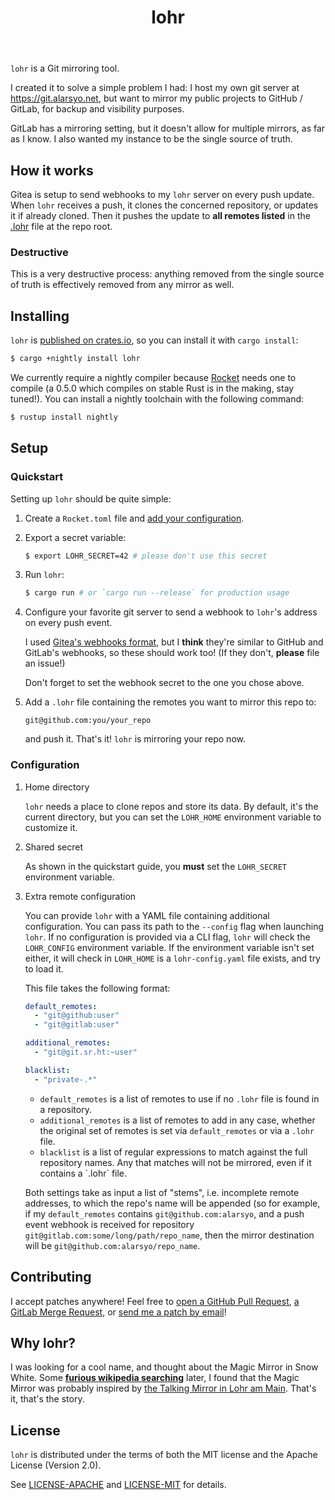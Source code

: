 #+title: lohr

=lohr= is a Git mirroring tool.

I created it to solve a simple problem I had: I host my own git server at
[[https://git.alarsyo.net]], but want to mirror my public projects to GitHub /
GitLab, for backup and visibility purposes.

GitLab has a mirroring setting, but it doesn't allow for multiple mirrors, as
far as I know. I also wanted my instance to be the single source of truth.

** How it works

Gitea is setup to send webhooks to my =lohr= server on every push update. When
=lohr= receives a push, it clones the concerned repository, or updates it if
already cloned. Then it pushes the update to *all remotes listed* in the [[file:.lohr][.lohr]]
file at the repo root.

*** Destructive

This is a very destructive process: anything removed from the single source of
truth is effectively removed from any mirror as well.

** Installing

=lohr= is [[https://crates.io/crates/lohr][published on crates.io]], so you can install it with ~cargo install~:

#+begin_src sh
$ cargo +nightly install lohr
#+end_src

We currently require a nightly compiler because [[https://github.com/SergioBenitez/Rocket][Rocket]] needs one to compile (a
0.5.0 which compiles on stable Rust is in the making, stay tuned!). You can
install a nightly toolchain with the following command:

#+begin_src sh
$ rustup install nightly
#+end_src

** Setup

*** Quickstart

Setting up =lohr= should be quite simple:

1. Create a =Rocket.toml= file and [[https://rocket.rs/v0.4/guide/configuration/][add your configuration]].

2. Export a secret variable:

   #+begin_src sh
   $ export LOHR_SECRET=42 # please don't use this secret
   #+end_src

3. Run =lohr=:

   #+begin_src sh
   $ cargo run # or `cargo run --release` for production usage
   #+end_src

4. Configure your favorite git server to send a webhook to =lohr='s address on
   every push event.

   I used [[https://docs.gitea.io/en-us/webhooks/][Gitea's webhooks format]], but I *think* they're similar to GitHub and
   GitLab's webhooks, so these should work too! (If they don't, *please* file an
   issue!)

   Don't forget to set the webhook secret to the one you chose above.

5. Add a =.lohr= file containing the remotes you want to mirror this repo to:

   #+begin_example
   git@github.com:you/your_repo
   #+end_example

   and push it. That's it! =lohr= is mirroring your repo now.

*** Configuration

**** Home directory

=lohr= needs a place to clone repos and store its data. By default, it's the
current directory, but you can set the =LOHR_HOME= environment variable to
customize it.

**** Shared secret

As shown in the quickstart guide, you *must* set the =LOHR_SECRET= environment
variable.

**** Extra remote configuration

You can provide =lohr= with a YAML file containing additional configuration. You
can pass its path to the =--config= flag when launching =lohr=. If no
configuration is provided via a CLI flag, =lohr= will check the =LOHR_CONFIG=
environment variable. If the environment variable isn't set either, it will
check in =LOHR_HOME= is a =lohr-config.yaml= file exists, and try to load it.

This file takes the following format:

#+begin_src yaml
default_remotes:
  - "git@github:user"
  - "git@gitlab:user"

additional_remotes:
  - "git@git.sr.ht:~user"

blacklist:
  - "private-.*"
#+end_src

- ~default_remotes~ is a list of remotes to use if no ~.lohr~ file is found in a
  repository.
- ~additional_remotes~ is a list of remotes to add in any case, whether the
  original set of remotes is set via ~default_remotes~ or via a =.lohr= file.
- ~blacklist~ is a list of regular expressions to match against the full
  repository names. Any that matches will not be mirrored, even if it contains a
  `.lohr` file.

Both settings take as input a list of "stems", i.e. incomplete remote addresses,
to which the repo's name will be appended (so for example, if my
~default_remotes~ contains ~git@github.com:alarsyo~, and a push event webhook
is received for repository =git@gitlab.com:some/long/path/repo_name=, then the
mirror destination will be =git@github.com:alarsyo/repo_name=.

** Contributing

I accept patches anywhere! Feel free to [[https://github.com/alarsyo/lohr/pulls][open a GitHub Pull Request]], [[https://gitlab.com/alarsyo/lohr/-/merge_requests][a GitLab
Merge Request]], or [[https://lists.sr.ht/~alarsyo/lohr-dev][send me a patch by email]]!

** Why lohr?

I was looking for a cool name, and thought about the Magic Mirror in Snow White.
Some *[[https://en.wikipedia.org/wiki/Magic_Mirror_(Snow_White)][furious wikipedia searching]]* later, I found that the Magic Mirror was
probably inspired by [[http://spessartmuseum.de/seiten/schneewittchen_engl.html][the Talking Mirror in Lohr am Main]]. That's it, that's the
story.

** License

=lohr= is distributed under the terms of both the MIT license and the Apache
License (Version 2.0).

See [[file:LICENSE-APACHE][LICENSE-APACHE]] and [[file:LICENSE-MIT][LICENSE-MIT]] for details.
